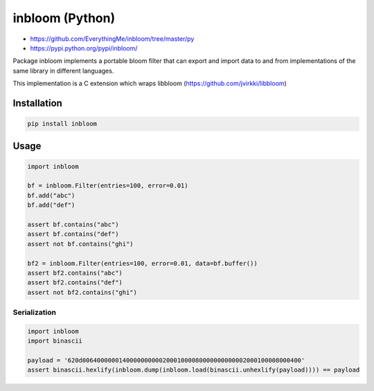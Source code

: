 inbloom (Python)
================

-  https://github.com/EverythingMe/inbloom/tree/master/py
-  https://pypi.python.org/pypi/inbloom/

Package inbloom implements a portable bloom filter that can export and
import data to and from implementations of the same library in different
languages.

This implementation is a C extension which wraps libbloom
(https://github.com/jvirkki/libbloom)

Installation
------------

.. code:: bash

    pip install inbloom

Usage
-----

.. code:: python

    import inbloom

    bf = inbloom.Filter(entries=100, error=0.01)
    bf.add("abc")
    bf.add("def")

    assert bf.contains("abc")
    assert bf.contains("def")
    assert not bf.contains("ghi")

    bf2 = inbloom.Filter(entries=100, error=0.01, data=bf.buffer())
    assert bf2.contains("abc")
    assert bf2.contains("def")
    assert not bf2.contains("ghi")

Serialization
'''''''''''''

.. code:: python

    import inbloom
    import binascii

    payload = '620d006400000014000000000020001000080000000000002000100008000400'
    assert binascii.hexlify(inbloom.dump(inbloom.load(binascii.unhexlify(payload)))) == payload

